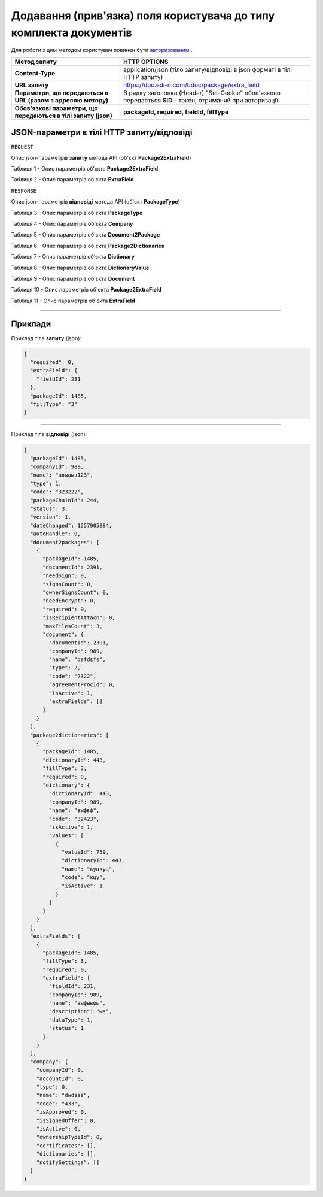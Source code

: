 #############################################################################
**Додавання (прив'язка) поля користувача до типу комплекта документів**
#############################################################################

Для роботи з цим методом користувач повинен бути `авторизованим <https://wiki.edi-n.com/uk/latest/API_DOCflow/Methods/Authorization.html>`__ .

+----------------------------------------------------------------+------------------------------------------------------------------------------------------------------------+
|                        **Метод запиту**                        |                                              **HTTP OPTIONS**                                              |
+================================================================+============================================================================================================+
| **Content-Type**                                               | application/json (тіло запиту/відповіді в json форматі в тілі HTTP запиту)                                 |
+----------------------------------------------------------------+------------------------------------------------------------------------------------------------------------+
| **URL запиту**                                                 | https://doc.edi-n.com/bdoc/package/extra_field                                                             |
+----------------------------------------------------------------+------------------------------------------------------------------------------------------------------------+
| **Параметри, що передаються в URL (разом з адресою методу)**   | В рядку заголовка (Header) "Set-Cookie" обов'язково передається **SID** - токен, отриманий при авторизації |
+----------------------------------------------------------------+------------------------------------------------------------------------------------------------------------+
| **Обов'язкові параметри, що передаються в тілі запиту (json)** | **packageId, required, fieldId, fillType**                                                                 |
+----------------------------------------------------------------+------------------------------------------------------------------------------------------------------------+

**JSON-параметри в тілі HTTP запиту/відповіді**
*******************************************************************

``REQUEST``

Опис json-параметрів **запиту** метода API (об'єкт **Package2ExtraField**)

Таблиця 1 - Опис параметрів об'єкта **Package2ExtraField**

.. csv-table:: 
  :file: for_csv/Package2ExtraField.csv
  :widths:  1, 12, 41
  :header-rows: 1
  :stub-columns: 0

Таблиця 2 - Опис параметрів об'єкта **ExtraField**

.. csv-table:: 
  :file: for_csv/ExtraField.csv
  :widths:  1, 12, 41
  :header-rows: 1
  :stub-columns: 0

``RESPONSE``

Опис json-параметрів **відповіді** метода API (об'єкт **PackageType**)

Таблиця 3 - Опис параметрів об'єкта **PackageType**

.. csv-table:: 
  :file: for_csv/PackageType.csv
  :widths:  1, 12, 41
  :header-rows: 1
  :stub-columns: 0

Таблиця 4 - Опис параметрів об'єкта **Company**

.. csv-table:: 
  :file: for_csv/Company.csv
  :widths:  1, 12, 41
  :header-rows: 1
  :stub-columns: 0

Таблиця 5 - Опис параметрів об'єкта **Document2Package**

.. csv-table:: 
  :file: for_csv/Document2Package.csv
  :widths:  1, 12, 41
  :header-rows: 1
  :stub-columns: 0

Таблиця 6 - Опис параметрів об'єкта **Package2Dictionaries**

.. csv-table:: 
  :file: for_csv/Package2Dictionaries.csv
  :widths:  1, 12, 41
  :header-rows: 1
  :stub-columns: 0

Таблиця 7 - Опис параметрів об'єкта **Dictionary**

.. csv-table:: 
  :file: for_csv/Dictionary.csv
  :widths:  1, 12, 41
  :header-rows: 1
  :stub-columns: 0

Таблиця 8 - Опис параметрів об'єкта **DictionaryValue**

.. csv-table:: 
  :file: for_csv/DictionaryValue.csv
  :widths:  1, 12, 41
  :header-rows: 1
  :stub-columns: 0

Таблиця 9 - Опис параметрів об'єкта **Document**

.. csv-table:: 
  :file: for_csv/Document.csv
  :widths:  1, 12, 41
  :header-rows: 1
  :stub-columns: 0

Таблиця 10 - Опис параметрів об'єкта **Package2ExtraField**

.. csv-table:: 
  :file: for_csv/Package2ExtraField.csv
  :widths:  1, 12, 41
  :header-rows: 1
  :stub-columns: 0

Таблиця 11 - Опис параметрів об'єкта **ExtraField**

.. csv-table:: 
  :file: for_csv/ExtraField.csv
  :widths:  1, 12, 41
  :header-rows: 1
  :stub-columns: 0

--------------

**Приклади**
*****************

Приклад тіла **запиту** (json):

.. code:: ruby

  {
    "required": 0,
    "extraField": {
      "fieldId": 231
    },
    "packageId": 1485,
    "fillType": "3"
  }

--------------

Приклад тіла **відповіді** (json): 

.. code:: ruby

  {
    "packageId": 1485,
    "companyId": 989,
    "name": "авыаыв123",
    "type": 1,
    "code": "323222",
    "packageChainId": 244,
    "status": 3,
    "version": 1,
    "dateChanged": 1557905884,
    "autoHandle": 0,
    "document2packages": [
      {
        "packageId": 1485,
        "documentId": 2391,
        "needSign": 0,
        "signsCount": 0,
        "ownerSignsCount": 0,
        "needEncrypt": 0,
        "required": 0,
        "isRecipientAttach": 0,
        "maxFilesCount": 3,
        "document": {
          "documentId": 2391,
          "companyId": 989,
          "name": "dsfdsfs",
          "type": 2,
          "code": "2322",
          "agreementProcId": 0,
          "isActive": 1,
          "extraFields": []
        }
      }
    ],
    "package2dictionaries": [
      {
        "packageId": 1485,
        "dictionaryId": 443,
        "fillType": 3,
        "required": 0,
        "dictionary": {
          "dictionaryId": 443,
          "companyId": 989,
          "name": "выфвф",
          "code": "32423",
          "isActive": 1,
          "values": [
            {
              "valueId": 759,
              "dictionaryId": 443,
              "name": "куцкуц",
              "code": "кцу",
              "isActive": 1
            }
          ]
        }
      }
    ],
    "extraFields": [
      {
        "packageId": 1485,
        "fillType": 3,
        "required": 0,
        "extraField": {
          "fieldId": 231,
          "companyId": 989,
          "name": "выфывфы",
          "description": "ыв",
          "dataType": 1,
          "status": 1
        }
      }
    ],
    "company": {
      "companyId": 0,
      "accountId": 0,
      "type": 0,
      "name": "dwdsss",
      "code": "433",
      "isApproved": 0,
      "isSignedOffer": 0,
      "isActive": 0,
      "ownershipTypeId": 0,
      "certificates": [],
      "dictionaries": [],
      "notifySettings": []
    }
  }


